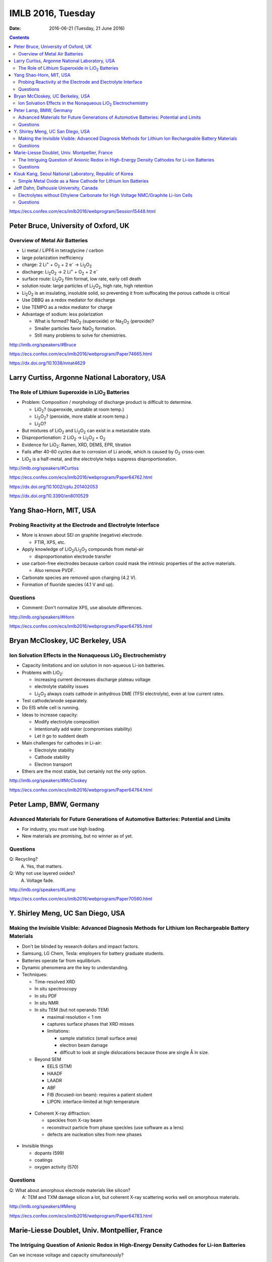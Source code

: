 ==================
IMLB 2016, Tuesday
==================

:Date: $Date: 2016-06-21 (Tuesday, 21 June 2016) $

.. |H2O| replace:: H\ :sub:`2`\ O
.. |H2| replace:: H\ :sub:`2`
.. |O2| replace:: O\ :sub:`2`
.. |CO2| replace:: CO\ :sub:`2`
.. |LiO2| replace:: LiO\ :sub:`2`
.. |LiCoO2| replace:: LiCoO\ :sub:`2`
.. |Li2O| replace:: Li\ :sub:`2`\ O
.. |Li2O2| replace:: Li\ :sub:`2`\ O\ :sub:`2`
.. |Li+| replace:: Li\ :sup:`+`
.. |garnet| replace:: Li\ :sub:`7`\ P\ :sub:`3`\ S\ :sub:`11`
.. |LiPF6| replace:: LiPF\ :sub:`6`
.. |e-| replace:: e\ :sup:`-`
.. |NaO2| replace:: NaO\ :sub:`2`
.. |Na2O2| replace:: Na\ :sub:`2`\ O\ :sub:`2`
.. |LiMO2| replace:: LiMO\ :sub:`2`
.. |Li2MO3| replace:: Li\ :sub:`2`\ MO\ :sub:`3`
.. |Li3MO4| replace:: Li\ :sub:`3`\ MO\ :sub:`4`
.. |LiFePO4| replace:: LiFePO\ :sub:`4`

.. contents::

https://ecs.confex.com/ecs/imlb2016/webprogram/Session15448.html

-------------------------------------
Peter Bruce, University of Oxford, UK
-------------------------------------

~~~~~~~~~~~~~~~~~~~~~~~~~~~~~~~
Overview of Metal Air Batteries
~~~~~~~~~~~~~~~~~~~~~~~~~~~~~~~

- Li metal / LiPF6 in tetraglycine / carbon

- large polarization inefficiency

- charge: 2 |Li+| + |O2| + 2 |e-| → |Li2O2|

- discharge: |Li2O2| → 2 |Li+| + |O2| + 2 |e-|

- surface route: |Li2O2| film format, low rate, early cell death

- solution route: large particles of |Li2O2|, high rate, high retention

- |Li2O2| is an insulating, insoluble solid,
  so preventing it from suffocating the porous cathode is critical

- Use DBBQ as a redox mediator for discharge

- Use TEMPO as a redox mediator for charge

- Advantage of sodium: less polarization

  - What is formed? |NaO2| (superoxide) or |Na2O2| (peroxide)?
  - Smaller particles favor |NaO2| formation.
  - Still many problems to solve for chemistries.

http://imlb.org/speakers/#Bruce

https://ecs.confex.com/ecs/imlb2016/webprogram/Paper74665.html

https://dx.doi.org/10.1038/nmat4629

-----------------------------------------------
Larry Curtiss, Argonne National Laboratory, USA
-----------------------------------------------

~~~~~~~~~~~~~~~~~~~~~~~~~~~~~~~~~~~~~~~~~~~~~~~~~~
The Role of Lithium Superoxide in |LiO2| Batteries
~~~~~~~~~~~~~~~~~~~~~~~~~~~~~~~~~~~~~~~~~~~~~~~~~~

- Problem: Composition / morphology of discharge product is difficult to determine.

  - |LiO2|? (superoxide, unstable at room temp.)
  - |Li2O2|? (peroxide, more stable at room temp.)
  - |Li2O|?

- But mixtures of |LiO2| and |Li2O2| can exist in a metastable state.

- Disproportionation: 2 |LiO2| → |Li2O2| + |O2|

- Evidence for |LiO2|: Ramen, XRD, DEMS, EPR, titration

- Fails after 40-60 cycles due to corrosion of Li anode,
  which is caused by |O2| cross-over.

- |LiO2| is a half-metal, and the electrolyte helps suppress disproportionation.

http://imlb.org/speakers/#Curtiss

https://ecs.confex.com/ecs/imlb2016/webprogram/Paper64762.html

https://dx.doi.org/10.1002/cplu.201402053

https://dx.doi.org/10.3390/en8010529

------------------------
Yang Shao-Horn, MIT, USA
------------------------

~~~~~~~~~~~~~~~~~~~~~~~~~~~~~~~~~~~~~~~~~~~~~~~~~~~~~~~~~~~~~
Probing Reactivity at the Electrode and Electrolyte Interface
~~~~~~~~~~~~~~~~~~~~~~~~~~~~~~~~~~~~~~~~~~~~~~~~~~~~~~~~~~~~~

- More is known about SEI on graphite (negative) electrode.

  - FTIR, XPS, etc.

- Apply knowledge of |LiO2|/|Li2O2| compounds from metal-air

  - disproportionation electrode transfer

- use carbon-free electrodes
  because carbon could mask the intrinsic properties of the active materials.

  - Also remove PVDF.

- Carbonate species are removed upon charging (4.2 V).

- Formation of fluoride species (4.1 V and up).

~~~~~~~~~
Questions
~~~~~~~~~

- Comment: Don't normalize XPS, use absolute differences.

http://imlb.org/speakers/#Horn

https://ecs.confex.com/ecs/imlb2016/webprogram/Paper64795.html

---------------------------------
Bryan McCloskey, UC Berkeley, USA
---------------------------------

~~~~~~~~~~~~~~~~~~~~~~~~~~~~~~~~~~~~~~~~~~~~~~~~~~~~~~~~~~~~~~~
Ion Solvation Effects in the Nonaqueous |LiO2| Electrochemistry
~~~~~~~~~~~~~~~~~~~~~~~~~~~~~~~~~~~~~~~~~~~~~~~~~~~~~~~~~~~~~~~

- Capacity limitations and ion solution in non-aqueous Li-ion batteries.

- Problems with |LiO2|:

  - increasing current decreases discharge plateau voltage
  - electrolyte stability issues
  - |Li2O2| always coats cathode in anhydrous DME (TFSI electrolyte),
    even at low current rates.

- Test cathode/anode separately.

- Do EIS while cell is running.

- Ideas to increase capacity:

  - Modify electrolyte composition
  - Intentionally add water (compromises stability)
  - Let it go to suddent death

- Main challenges for cathodes in Li-air:

  - Electrolyte stability
  - Cathode stability
  - Electron transport

- Ethers are the most stable, but certainly not the only option.

http://imlb.org/speakers/#McCloskey

https://ecs.confex.com/ecs/imlb2016/webprogram/Paper64764.html

------------------------
Peter Lamp, BMW, Germany
------------------------

~~~~~~~~~~~~~~~~~~~~~~~~~~~~~~~~~~~~~~~~~~~~~~~~~~~~~~~~~~~~~~~~~~~~~~~~~~~~~~~~~~~~~~~
Advanced Materials for Future Generations of Automotive Batteries: Potential and Limits
~~~~~~~~~~~~~~~~~~~~~~~~~~~~~~~~~~~~~~~~~~~~~~~~~~~~~~~~~~~~~~~~~~~~~~~~~~~~~~~~~~~~~~~

- For industry, you must use high loading.

- New materials are promising, but no winner as of yet.

~~~~~~~~~
Questions
~~~~~~~~~

Q: Recycling?
    A. Yes, that matters.

Q: Why not use layered oxides?
    A. Voltage fade.

http://imlb.org/speakers/#Lamp

https://ecs.confex.com/ecs/imlb2016/webprogram/Paper70560.html

----------------------------------
Y. Shirley Meng, UC San Diego, USA
----------------------------------

~~~~~~~~~~~~~~~~~~~~~~~~~~~~~~~~~~~~~~~~~~~~~~~~~~~~~~~~~~~~~~~~~~~~~~~~~~~~~~~~~~~~~~~~~~~~~~~~~~~~~~~
Making the Invisible Visible: Advanced Diagnosis Methods for Lithium Ion Rechargeable Battery Materials
~~~~~~~~~~~~~~~~~~~~~~~~~~~~~~~~~~~~~~~~~~~~~~~~~~~~~~~~~~~~~~~~~~~~~~~~~~~~~~~~~~~~~~~~~~~~~~~~~~~~~~~

- Don't be blinded by research dollars and impact factors.

- Samsung, LG Chem, Tesla: employers for battery graduate students.

- Batteries operate far from equilibrium.

- Dynamic phenomena are the key to understanding.

- Techniques:

  - Time-resolved XRD
  - In situ spectroscopy
  - In situ PDF
  - In situ NMR
  - In situ TEM (but not operando TEM)

    - maximal resolution < 1 nm
    - captures surface phases that XRD misses
    - limitations:

      - sample statistics (small surface area)
      - electron beam damage
      - difficult to look at single dislocations
        because those are single Å in size.

  - Beyond SEM

    - EELS (STM)
    - HAADF
    - LAADR
    - ABF
    - FIB (focused-ion beam): requires a patient student
    - LIPON: interface-limited at high temperature

 - Coherent X-ray diffraction:

   - speckles from X-ray beam
   - reconstruct particle from phase speckles (use software as a lens)
   - defects are nucleation sites from new phases

- Invisible things

  - dopants (599)
  - coatings
  - oxygen activity (570)

~~~~~~~~~
Questions
~~~~~~~~~

Q: What about amorphous electrode materials like silicon?
    A: TEM and TXM damage silicon a lot,
    but coherent X-ray scattering works well on amorphous materials.

http://imlb.org/speakers/#Meng

https://ecs.confex.com/ecs/imlb2016/webprogram/Paper64783.html

-----------------------------------------------
Marie-Liesse Doublet, Univ. Montpellier, France
-----------------------------------------------

~~~~~~~~~~~~~~~~~~~~~~~~~~~~~~~~~~~~~~~~~~~~~~~~~~~~~~~~~~~~~~~~~~~~~~~~~~~~~~~~~~~~~~~~~~~~~
The Intriguing Question of Anionic Redox in High-Energy Density Cathodes for Li-ion Batteries
~~~~~~~~~~~~~~~~~~~~~~~~~~~~~~~~~~~~~~~~~~~~~~~~~~~~~~~~~~~~~~~~~~~~~~~~~~~~~~~~~~~~~~~~~~~~~

Can we increase voltage and capacity simultaneously?

- Nernst equation: :math:`-F V = \Delta_i G = \sum_i u_i v_i = \Delta E_{\theta_{electronic}} + \Delta E_{\theta_{ionic}}`

  - Sum of electronic potential (chemical potential)
    and ionic (electrostatic) potential.

- Madelung potential: metal + lithium

- Goodenough: Inductive effect (1997)

- Another way to decompose the potential: short-range + long-range

- Capacity and potential are detrimental to each other,
  and trying to improve both results in structural instability.

- How to increase capacity:

  - multiple-electron reactions
  - redox bonds/ligands

    - risk of cationic migration and oxygen release (|O2| bubbles)
    - |LiMO2| → Li [Li\ :sub:`x`\ M\ :sub:`1-x`] |O2|  → |Li2MO3| → |Li3MO4|

.. This isn't supported by Github's RST renderer:
.. :math:`\textrm{LiMO_2 \rightarrow Li [Li_x M_{1-x}] O_2 \rightarrow Li_2 MO_3 \rightarrow Li_3 MO_4}`
.. This uses unicode, but only works for letters that have unicode subscripts.
.. LiMO₂ → Li [Liₓ M₁₋ₓ] O₂  → Li₂ MO₃ → Li₃MO₄

    - competition between:

      - formation of O-O short bonds between layers
      - cationic migration

    - conversion

      - reductive coupling mechanism
      - covalence does not trigger anionic redox,
        but it does help *reversible* anionic redox.


- References:

  - Doublet et al., Chem Mater 2002, 2004

    - https://dx.doi.org/10.1021/cm020047e

  - Sathiya 2013, 2015

    - https://dx.doi.org/10.1021/cm400193m
    - https://dx.doi.org/10.1038/nmat3699
    - https://dx.doi.org/10.1038/nmat4137

~~~~~~~~~
Questions
~~~~~~~~~

Q. What about the Mn/Nb?
    A. It does not last many cycles.

Q. What about electron-spin resonance vs. electron coupling (e.g. Tarascon)?
    A. [Not recorded.]

https://ecs.confex.com/ecs/imlb2016/webprogram/Paper64780.html

http://imlb.org/speakers/#Doublet

--------------------------------------------------------
Kisuk Kang, Seoul National Laboratory, Republic of Korea
--------------------------------------------------------

~~~~~~~~~~~~~~~~~~~~~~~~~~~~~~~~~~~~~~~~~~~~~~~~~~~~~~~~~~~~~
Simple Metal Oxide as a New Cathode for Lithium Ion Batteries
~~~~~~~~~~~~~~~~~~~~~~~~~~~~~~~~~~~~~~~~~~~~~~~~~~~~~~~~~~~~~

- crystals with open channels for diffusion channels:

  - layered (e.g. |LiCoO2|)
  - olivine (e.g. |LiFePO4|)
  - spinel (e.g. NMC)

- alternative: LiF + FeF\ :sub:`2` nanocomposite

- can these be applied to other materials?

- MnO/C + LiF

- MnO is an anode materials below 0.5 V as conversion reaction

- CVs: surface-controlled (95%) or diffusion-controlled (5%)

- XANES, EELS (Mn oxidation correlated to F atoms)

- HADF, STEM, FFT

- shell regions are not rock salt

- uses high-energy ball-milling

http://imlb.org/speakers/#Kang

https://ecs.confex.com/ecs/imlb2016/webprogram/Paper64768.html

-----------------------------------------------------------------------------

https://ecs.confex.com/ecs/imlb2016/webprogram/Session15449.html

---------------------------------------
Jeff Dahn, Dalhousie University, Canada
---------------------------------------

~~~~~~~~~~~~~~~~~~~~~~~~~~~~~~~~~~~~~~~~~~~~~~~~~~~~~~~~~~~~~~~~~~~~~~~~~~~~~~~~~~
Electrolytes without Ethylene Carbonate for High Voltage NMC/Graphite Li-Ion Cells
~~~~~~~~~~~~~~~~~~~~~~~~~~~~~~~~~~~~~~~~~~~~~~~~~~~~~~~~~~~~~~~~~~~~~~~~~~~~~~~~~~

- outline:

  - explanation of methods
  - comparison of EC with EC-free electrolytes
  - best EC-free electrolyte

#. Gas generation
#. Impedance growth

  - symmetric cells

#. Li plating
#. Long-term cycling
#. Safety

- Isothermal battery.

- Ultra-high precision coulometry

  - Costs $10,000 per channel

  - EC/EMC 3:7

- If you're going to compare EC to EC-free,
  use a good EC electrolyte.

- Kathlyne Nelson & J. R. Dahn

  - 2% of EST + 2% DTD + 2% TTSPi
  - https://dx.doi.org/10.1149/2.0831506jes

- Linear alkyl carbonates do not passivate lithium metal,
  so you may need EC for half cells.

- What are the problems?

  - Doesn't dissociate salts at low concentrations.
  - Have to have 1.4 M or so.
  - Self-heating is a problem (but additives help).

- Holy smokes! 98% EMV + 2% VC is better than all the others.

  - "EC is the worst, but we all use it!"
  - EC cause high parasitic heat loss at voltages of 4.6 V and higher.

~~~~~~~~~
Questions
~~~~~~~~~

Q: Does this apply to DEC and DMC as well?
    A: Yes

Q: How does this work at the negative side?
    A: VC gives more control?

Remark: Pouch cells do a better job of contacting electrode materials.

http://imlb.org/speakers/#Dahn


